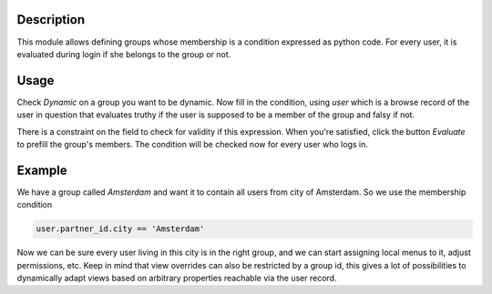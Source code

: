 Description
-----------
This module allows defining groups whose membership is a condition expressed as
python code. For every user, it is evaluated during login if she belongs to
the group or not.

Usage
-----
Check `Dynamic` on a group you want to be dynamic. Now fill in the condition,
using `user` which is a browse record of the user in question that evaluates
truthy if the user is supposed to be a member of the group and falsy if not.

There is a constraint on the field to check for validity if this expression.
When you're satisfied, click the button `Evaluate` to prefill the group's
members. The condition will be checked now for every user who logs in.

Example
-------
We have a group called `Amsterdam` and want it to contain all users from
city of Amsterdam. So we use the membership condition

.. code:: python

   user.partner_id.city == 'Amsterdam'

Now we can be sure every user living in this city is in the right group, and we
can start assigning local menus to it, adjust permissions, etc. Keep in mind
that view overrides can also be restricted by a group id, this gives a lot of
possibilities to dynamically adapt views based on arbitrary properties
reachable via the user record.
